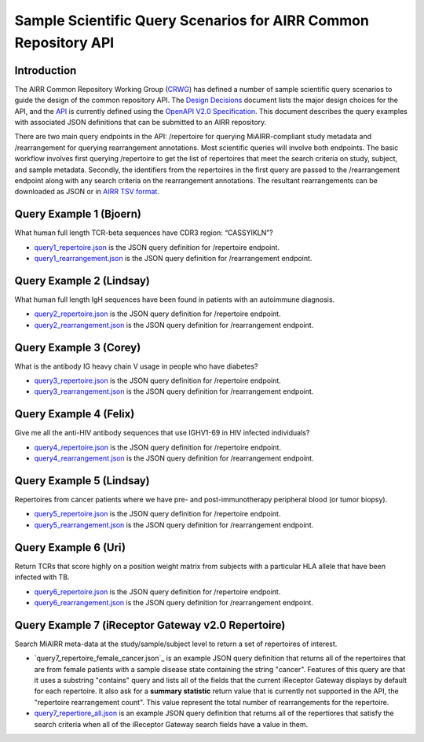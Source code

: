 ================================================================
Sample Scientific Query Scenarios for AIRR Common Repository API
================================================================

Introduction
============

The AIRR Common Repository Working Group (`CRWG`_) has defined a
number of sample scientific query scenarios to guide the design of the
common repository API. The `Design Decisions`_ document lists the
major design choices for the API, and the `API`_ is currently defined
using the `OpenAPI V2.0 Specification`_. This document describes the
query examples with associated JSON definitions that can be submitted
to an AIRR repository.

There are two main query endpoints in the API: /repertoire for
querying MiAIRR-compliant study metadata and /rearrangement for
querying rearrangement annotations. Most scientific queries will
involve both endpoints. The basic workflow involves first
querying /repertoire to get the list of repertoires that meet the
search criteria on study, subject, and sample metadata. Secondly, the
identifiers from the repertoires in the first query are passed to
the /rearrangement endpoint along with any search criteria on the
rearrangement annotations. The resultant rearrangements can be
downloaded as JSON or in `AIRR TSV format`_.

.. _`CRWG`: https://www.antibodysociety.org/airrc/working_groups/repository/
.. _`Design Decisions`: https://github.com/airr-community/common-repo-wg/blob/master/decisions.md
.. _`API`: https://github.com/airr-community/airr-standards/blob/master/specs/common_repository_api.yaml
.. _`OpenAPI V2.0 Specification`: https://github.com/OAI/OpenAPI-Specification/blob/master/versions/2.0.md
.. _`AIRR TSV format`: http://docs.airr-community.org/en/latest/datarep/overview.html

Query Example 1 (Bjoern)
========================

What human full length TCR-beta sequences have CDR3 region: “CASSYIKLN”? 

- `query1_repertoire.json`_ is the JSON query definition for /repertoire endpoint.

- `query1_rearrangement.json`_ is the JSON query definition for /rearrangement endpoint.

.. _`query1_repertoire.json`: https://github.com/airr-community/airr-standards/blob/master/lang/python/examples/query1_repertoire.json
.. _`query1_rearrangement.json`: https://github.com/airr-community/airr-standards/blob/master/lang/python/examples/query1_rearrangement.json

Query Example 2 (Lindsay)
=========================

What human full length IgH sequences have been found in patients with an autoimmune diagnosis.

- `query2_repertoire.json`_ is the JSON query definition for /repertoire endpoint.

- `query2_rearrangement.json`_ is the JSON query definition for /rearrangement endpoint.

.. _`query2_repertoire.json`: https://github.com/airr-community/airr-standards/blob/master/lang/python/examples/query2_repertoire.json
.. _`query2_rearrangement.json`: https://github.com/airr-community/airr-standards/blob/master/lang/python/examples/query2_rearrangement.json

Query Example 3 (Corey)
=======================

What is the antibody IG heavy chain V usage in people who have diabetes?

- `query3_repertoire.json`_ is the JSON query definition for /repertoire endpoint.

- `query3_rearrangement.json`_ is the JSON query definition for /rearrangement endpoint.

.. _`query3_repertoire.json`: https://github.com/airr-community/airr-standards/blob/master/lang/python/examples/query3_repertoire.json
.. _`query3_rearrangement.json`: https://github.com/airr-community/airr-standards/blob/master/lang/python/examples/query3_rearrangement.json

Query Example 4 (Felix)
=======================

Give me all the anti-HIV antibody sequences that use IGHV1-69 in HIV infected individuals?

- `query4_repertoire.json`_ is the JSON query definition for /repertoire endpoint.

- `query4_rearrangement.json`_ is the JSON query definition for /rearrangement endpoint.

.. _`query4_repertoire.json`: https://github.com/airr-community/airr-standards/blob/master/lang/python/examples/query4_repertoire.json
.. _`query4_rearrangement.json`: https://github.com/airr-community/airr-standards/blob/master/lang/python/examples/query4_rearrangement.json

Query Example 5 (Lindsay)
=========================

Repertoires from cancer patients where we have pre- and post-immunotherapy peripheral blood (or tumor biopsy).

- `query5_repertoire.json`_ is the JSON query definition for /repertoire endpoint.

- `query5_rearrangement.json`_ is the JSON query definition for /rearrangement endpoint.

.. _`query5_repertoire.json`: https://github.com/airr-community/airr-standards/blob/master/lang/python/examples/query5_repertoire.json
.. _`query5_rearrangement.json`: https://github.com/airr-community/airr-standards/blob/master/lang/python/examples/query5_rearrangement.json

Query Example 6 (Uri)
=====================

Return TCRs that score highly on a position weight matrix from subjects with a particular HLA allele that have been infected with TB.

- `query6_repertoire.json`_ is the JSON query definition for /repertoire endpoint.

- `query6_rearrangement.json`_ is the JSON query definition for /rearrangement endpoint.

.. _`query6_repertoire.json`: https://github.com/airr-community/airr-standards/blob/master/lang/python/examples/query6_repertoire.json
.. _`query6_rearrangement.json`: https://github.com/airr-community/airr-standards/blob/master/lang/python/examples/query6_rearrangement.json

Query Example 7 (iReceptor Gateway v2.0 Repertoire)
=====================

Search MiAIRR meta-data at the study/sample/subject level to return a set of repertoires of interest. 

- `query7_repertoire_female_cancer.json`_ is an example JSON query definition that returns all of the repertoires that are from female patients with a sample disease state containing the string "cancer". Features of this query are that it uses a substring "contains" query and lists all of the fields that the current iReceptor Gateway displays by default for each repertoire. It also ask for a **summary statistic** return value that is currently not supported in the API, the "repertoire rearrangement count". This value represent the total number of rearrangements for the repertoire. 

- `query7_repertiore_all.json`_ is an example JSON query definition that returns all of the repertiores that satisfy the search criteria when all of the iReceptor Gateway search fields have a value in them.

.. _reference: query7_repertoire_female_cancer.json

.. _`queery7_repertoire_female_cancer.json`: https://github.com/airr-community/airr-standards/blob/master/lang/python/examples/query7_repertoire_female_cancer.json
.. _`query7_repertiore_all.json`: https://github.com/airr-community/airr-standards/blob/master/lang/python/examples/query7_repertiore_all.json
